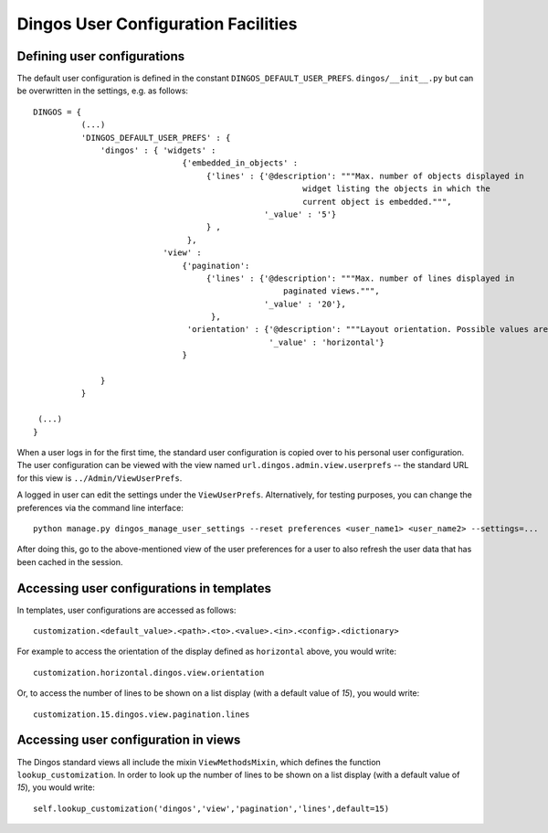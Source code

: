 Dingos User Configuration Facilities
====================================

Defining user configurations
----------------------------

The default user configuration is defined in the constant ``DINGOS_DEFAULT_USER_PREFS``.
``dingos/__init__.py`` but can be overwritten in the settings, e.g. as follows::


    DINGOS = {
              (...)
              'DINGOS_DEFAULT_USER_PREFS' : {
                  'dingos' : { 'widgets' :
                                   {'embedded_in_objects' :
                                        {'lines' : {'@description': """Max. number of objects displayed in
                                                            widget listing the objects in which the
                                                            current object is embedded.""",
                                                    '_value' : '5'}
                                        } ,
                                    },
                               'view' :
                                   {'pagination':
                                        {'lines' : {'@description': """Max. number of lines displayed in
                                                        paginated views.""",
                                                    '_value' : '20'},
                                         },
                                    'orientation' : {'@description': """Layout orientation. Possible values are 'vertical', 'horizontal', and 'auto'.""",
                                                     '_value' : 'horizontal'}
                                   }
    
                  }
              }

     (...)
    }


When a user logs in for the first time, the standard user configuration is copied over to his personal
user configuration. The user configuration can be viewed with the view named ``url.dingos.admin.view.userprefs`` --
the standard URL for this view is ``../Admin/ViewUserPrefs``.

A logged in user can edit the settings under the ``ViewUserPrefs``.
Alternatively, for testing purposes, you can change the preferences
via the command line interface::

    python manage.py dingos_manage_user_settings --reset preferences <user_name1> <user_name2> --settings=...

After doing this, go to the above-mentioned view of the user preferences for a user to also refresh the user data that has
been cached in the session.

Accessing user configurations in templates
------------------------------------------

In templates, user configurations are accessed as follows::

    customization.<default_value>.<path>.<to>.<value>.<in>.<config>.<dictionary>

For example to access the orientation of the display defined as ``horizontal``
above, you would write::

    customization.horizontal.dingos.view.orientation

Or, to access the number of lines to be shown on a list display (with a default value of `15`),
you would write::

    customization.15.dingos.view.pagination.lines

Accessing user configuration in views
-------------------------------------

The Dingos standard views all include the mixin ``ViewMethodsMixin``,
which defines the function ``lookup_customization``. In order to look
up the number of lines to be shown on a list display (with a
default value of `15`), you would write::

    self.lookup_customization('dingos','view','pagination','lines',default=15)




